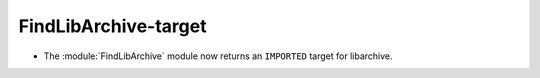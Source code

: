 FindLibArchive-target
---------------------

* The :module:`FindLibArchive` module now returns an ``IMPORTED`` target
  for libarchive.

